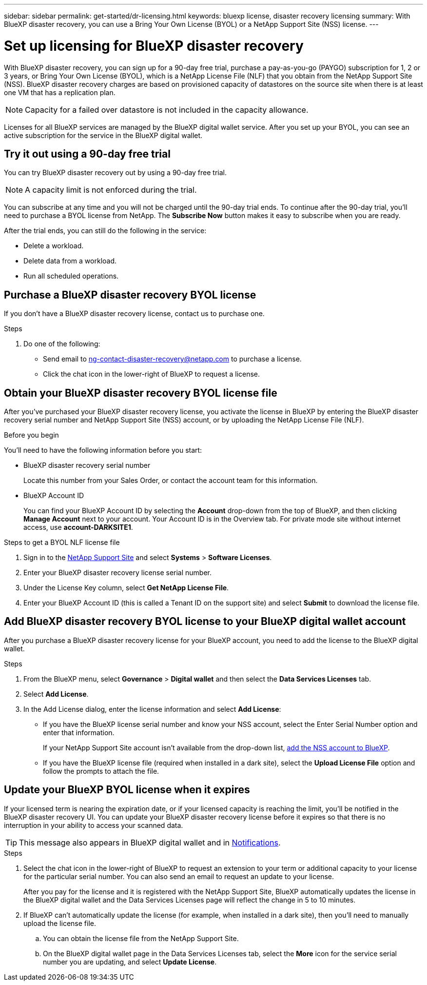 ---
sidebar: sidebar
permalink: get-started/dr-licensing.html
keywords: bluexp license, disaster recovery licensing
summary: With BlueXP disaster recovery, you can use a Bring Your Own License (BYOL) or a NetApp Support Site (NSS) license. 
---

= Set up licensing for BlueXP disaster recovery
:hardbreaks:
:icons: font
:imagesdir: ../media/get-started/

[.lead]
With BlueXP disaster recovery, you can sign up for a 90-day free trial, purchase a pay-as-you-go (PAYGO) subscription for 1, 2 or 3 years, or Bring Your Own License (BYOL), which is a NetApp License File (NLF) that you obtain from the NetApp Support Site (NSS). BlueXP disaster recovery charges are based on provisioned capacity of datastores on the source site when there is at least one VM that has a replication plan. 

NOTE: Capacity for a failed over datastore is not included in the capacity allowance. 

Licenses for all BlueXP services are managed by the BlueXP digital wallet service. After you set up your BYOL, you can see an active subscription for the service in the BlueXP digital wallet.



== Try it out using a 90-day free trial
You can try BlueXP disaster recovery out by using a 90-day free trial.

NOTE: A capacity limit is not enforced during the trial.  

You can subscribe at any time and you will not be charged until the 90-day trial ends. To continue after the 90-day trial, you'll need to purchase a BYOL license from NetApp. The *Subscribe Now* button makes it easy to subscribe when you are ready.

After the trial ends, you can still do the following in the service:

* Delete a workload.
* Delete data from a workload.
* Run all scheduled operations. 

== Purchase a BlueXP disaster recovery BYOL license

If you don't have a BlueXP disaster recovery license, contact us to purchase one. 

.Steps 
. Do one of the following: 

* Send email to ng-contact-disaster-recovery@netapp.com to purchase a license.
//* Send mailto:ng-contact-disaster-recovery@netapp.com?Subject=Licensing 
* Click the chat icon in the lower-right of BlueXP to request a license.

== Obtain your BlueXP disaster recovery BYOL license file

After you've purchased your BlueXP disaster recovery license, you activate the license in BlueXP by entering the BlueXP disaster recovery serial number and NetApp Support Site (NSS) account, or by uploading the NetApp License File (NLF). 

.Before you begin

You'll need to have the following information before you start:

* BlueXP disaster recovery serial number
+
Locate this number from your Sales Order, or contact the account team for this information.
* BlueXP Account ID
+
You can find your BlueXP Account ID by selecting the *Account* drop-down from the top of BlueXP, and then clicking *Manage Account* next to your account. Your Account ID is in the Overview tab. For private mode site without internet access, use *account-DARKSITE1*.

.Steps to get a BYOL NLF license file

. Sign in to the https://mysupport.netapp.com[NetApp Support Site^]  and select *Systems* > *Software Licenses*.
. Enter your BlueXP disaster recovery license serial number.
. Under the License Key column, select *Get NetApp License File*.
. Enter your BlueXP Account ID (this is called a Tenant ID on the support site) and select *Submit* to download the license file.

== Add BlueXP disaster recovery BYOL license to your BlueXP digital wallet account

After you purchase a BlueXP disaster recovery license for your BlueXP account, you need to add the license to the BlueXP digital wallet.

.Steps
. From the BlueXP menu, select *Governance* > *Digital wallet* and then select the *Data Services Licenses* tab.

. Select *Add License*.

. In the Add License dialog, enter the license information and select *Add License*:
+
* If you have the BlueXP license serial number and know your NSS account, select the Enter Serial Number option and enter that information.
+
If your NetApp Support Site account isn't available from the drop-down list, https://docs.netapp.com/us-en/bluexp-setup-admin/task-adding-nss-accounts.html[add the NSS account to BlueXP^].
* If you have the BlueXP license file (required when installed in a dark site), select the *Upload License File* option and follow the prompts to attach the file.

== Update your BlueXP BYOL license when it expires

If your licensed term is nearing the expiration date, or if your licensed capacity is reaching the limit, you'll be notified in the BlueXP disaster recovery UI. You can update your BlueXP disaster recovery license before it expires so that there is no interruption in your ability to access your scanned data.

TIP: This message also appears in BlueXP digital wallet and in https://docs.netapp.com/us-en/bluexp-setup-admin/task-monitor-cm-operations.html#monitoring-operations-status-using-the-notification-center[Notifications]. 

.Steps

. Select the chat icon in the lower-right of BlueXP to request an extension to your term or additional capacity to your license for the particular serial number. You can also send an email to request an update to your license.
+
After you pay for the license and it is registered with the NetApp Support Site, BlueXP automatically updates the license in the BlueXP digital wallet and the Data Services Licenses page will reflect the change in 5 to 10 minutes.

. If BlueXP can't automatically update the license (for example, when installed in a dark site), then you'll need to manually upload the license file.
+
.. You can obtain the license file from the NetApp Support Site.
.. On the BlueXP digital wallet page in the Data Services Licenses tab, select the *More* icon for the service serial number you are updating, and select *Update License*.


